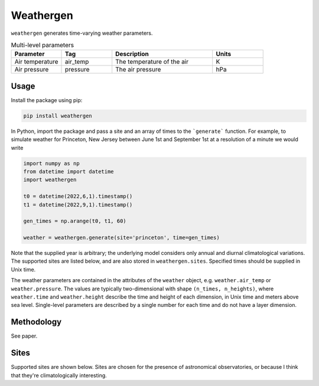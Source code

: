 Weathergen
==========

``weathergen`` generates time-varying weather parameters. 

.. list-table:: Single-level parameters
   :widths: 25 25 50 25
   fontSize: 10
   :header-rows: 1

   * - Parameter
     - Tag
     - Description
     - Units
   * - Total column water vapor
     - total_water_vapor
     - The total amount of water vapor 
     - mm
   * - Total cloud cover
     - total_cloud_cover
     - The proportion of sky covered by clouds 
     - [none]
     
.. list-table:: Multi-level parameters
   :widths: 25 25 50 25
   :header-rows: 1

   * - Parameter
     - Tag
     - Description
     - Units
   * - Air temperature 
     - air_temp
     - The temperature of the air 
     - K
   * - Air pressure
     - pressure
     - The air pressure
     - hPa

Usage
-----

Install the package using pip:

.. code-block:: bash
    
    pip install weathergen
       
In Python, import the package and pass a site and an array of times to the ```generate``` function. For example, to simulate weather for Princeton, New Jersey between June 1st and September 1st at a resolution of a minute we would write 

.. code-block:: python

    import numpy as np
    from datetime import datetime
    import weathergen

    t0 = datetime(2022,6,1).timestamp()
    t1 = datetime(2022,9,1).timestamp()

    gen_times = np.arange(t0, t1, 60)

    weather = weathergen.generate(site='princeton', time=gen_times)

Note that the supplied year is arbitrary; the underlying model considers only annual and diurnal climatological variations. The supported sites are listed below, and are also stored in ``weathergen.sites``. Specified times should be supplied in Unix time.

The weather parameters are contained in the attributes of the ``weather`` object, e.g. ``weather.air_temp`` or ``weather.pressure``. The values are typically two-dimensional with shape ``(n_times, n_heights)``, where ``weather.time`` and ``weather.height`` describe the time and height of each dimension, in Unix time and meters above sea level. Single-level parameters are described by a single number for each time and do not have a layer dimension. 

Methodology
-----------

See paper. 

Sites
-----

Supported sites are shown below. Sites are chosen for the presence of astronomical observatories, or because I think that they're climatologically interesting.

.. list-table:: sites
   :widths: 25 25 50 25
   :header-rows: 1

   * - tag
     - description
     - country
     - notes
     - latitude (°N)
     - longitude (°E)
     - altitude (masl)

